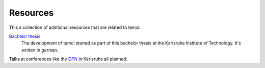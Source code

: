 Resources
=========

This a collection of additional resources that are related to temci.

`Bachelor thesis <https://pp.info.uni-karlsruhe.de/thesis.php?id=261>`_
    The development of temci started as part of this bachelor thesis at the Karlsruhe
    Institute of Technology. It's written in german.


Talks at conferences like the `GPN <https://entropia.de/GPN16>`_ in Karlsruhe all planned.
